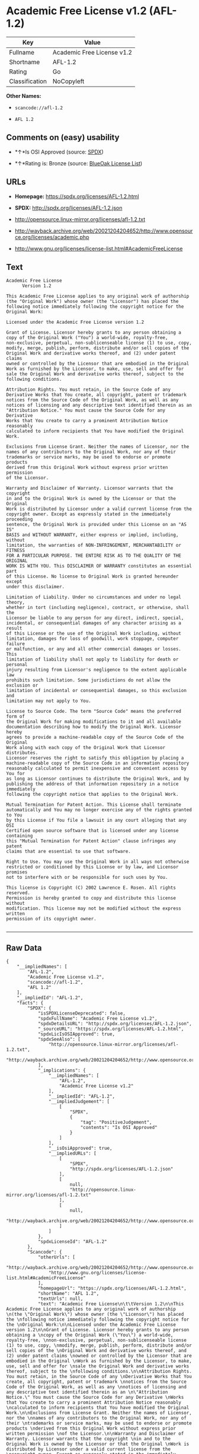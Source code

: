 * Academic Free License v1.2 (AFL-1.2)

| Key              | Value                        |
|------------------+------------------------------|
| Fullname         | Academic Free License v1.2   |
| Shortname        | AFL-1.2                      |
| Rating           | Go                           |
| Classification   | NoCopyleft                   |

*Other Names:*

- =scancode://afl-1.2=

- =AFL 1.2=

** Comments on (easy) usability

- *↑*Is OSI Approved (source:
  [[https://spdx.org/licenses/AFL-1.2.html][SPDX]])

- *↑*Rating is: Bronze (source:
  [[https://blueoakcouncil.org/list][BlueOak License List]])

** URLs

- *Homepage:* https://spdx.org/licenses/AFL-1.2.html

- *SPDX:* http://spdx.org/licenses/AFL-1.2.json

- http://opensource.linux-mirror.org/licenses/afl-1.2.txt

- http://wayback.archive.org/web/20021204204652/http://www.opensource.org/licenses/academic.php

- http://www.gnu.org/licenses/license-list.html#AcademicFreeLicense

** Text

#+BEGIN_EXAMPLE
  Academic Free License
  		Version 1.2

  This Academic Free License applies to any original work of authorship 
  (the "Original Work") whose owner (the "Licensor") has placed the 
  following notice immediately following the copyright notice for the 
  Original Work:

  Licensed under the Academic Free License version 1.2

  Grant of License. Licensor hereby grants to any person obtaining a 
  copy of the Original Work ("You") a world-wide, royalty-free, 
  non-exclusive, perpetual, non-sublicenseable license (1) to use, copy, 
  modify, merge, publish, perform, distribute and/or sell copies of the 
  Original Work and derivative works thereof, and (2) under patent claims 
  owned or controlled by the Licensor that are embodied in the Original 
  Work as furnished by the Licensor, to make, use, sell and offer for 
  sale the Original Work and derivative works thereof, subject to the 
  following conditions.

  Attribution Rights. You must retain, in the Source Code of any 
  Derivative Works that You create, all copyright, patent or trademark 
  notices from the Source Code of the Original Work, as well as any 
  notices of licensing and any descriptive text identified therein as an 
  "Attribution Notice." You must cause the Source Code for any Derivative 
  Works that You create to carry a prominent Attribution Notice reasonably 
  calculated to inform recipients that You have modified the Original Work.

  Exclusions from License Grant. Neither the names of Licensor, nor the 
  names of any contributors to the Original Work, nor any of their 
  trademarks or service marks, may be used to endorse or promote products 
  derived from this Original Work without express prior written permission 
  of the Licensor.

  Warranty and Disclaimer of Warranty. Licensor warrants that the copyright 
  in and to the Original Work is owned by the Licensor or that the Original 
  Work is distributed by Licensor under a valid current license from the 
  copyright owner. Except as expressly stated in the immediately proceeding 
  sentence, the Original Work is provided under this License on an "AS IS" 
  BASIS and WITHOUT WARRANTY, either express or implied, including, without 
  limitation, the warranties of NON-INFRINGEMENT, MERCHANTABILITY or FITNESS 
  FOR A PARTICULAR PURPOSE. THE ENTIRE RISK AS TO THE QUALITY OF THE ORIGINAL 
  WORK IS WITH YOU. This DISCLAIMER OF WARRANTY constitutes an essential part 
  of this License. No license to Original Work is granted hereunder except 
  under this disclaimer.

  Limitation of Liability. Under no circumstances and under no legal theory, 
  whether in tort (including negligence), contract, or otherwise, shall the 
  Licensor be liable to any person for any direct, indirect, special, 
  incidental, or consequential damages of any character arising as a result 
  of this License or the use of the Original Work including, without 
  limitation, damages for loss of goodwill, work stoppage, computer failure 
  or malfunction, or any and all other commercial damages or losses. This 
  limitation of liability shall not apply to liability for death or personal 
  injury resulting from Licensor's negligence to the extent applicable law 
  prohibits such limitation. Some jurisdictions do not allow the exclusion or 
  limitation of incidental or consequential damages, so this exclusion and 
  limitation may not apply to You.

  License to Source Code. The term "Source Code" means the preferred form of 
  the Original Work for making modifications to it and all available 
  documentation describing how to modify the Original Work. Licensor hereby 
  agrees to provide a machine-readable copy of the Source Code of the Original 
  Work along with each copy of the Original Work that Licensor distributes. 
  Licensor reserves the right to satisfy this obligation by placing a 
  machine-readable copy of the Source Code in an information repository 
  reasonably calculated to permit inexpensive and convenient access by You for 
  as long as Licensor continues to distribute the Original Work, and by 
  publishing the address of that information repository in a notice immediately 
  following the copyright notice that applies to the Original Work.

  Mutual Termination for Patent Action. This License shall terminate 
  automatically and You may no longer exercise any of the rights granted to You 
  by this License if You file a lawsuit in any court alleging that any OSI 
  Certified open source software that is licensed under any license containing 
  this "Mutual Termination for Patent Action" clause infringes any patent 
  claims that are essential to use that software.

  Right to Use. You may use the Original Work in all ways not otherwise 
  restricted or conditioned by this License or by law, and Licensor promises 
  not to interfere with or be responsible for such uses by You.

  This license is Copyright (C) 2002 Lawrence E. Rosen. All rights reserved. 
  Permission is hereby granted to copy and distribute this license without 
  modification. This license may not be modified without the express written 
  permission of its copyright owner.

#+END_EXAMPLE

--------------

** Raw Data

#+BEGIN_EXAMPLE
  {
      "__impliedNames": [
          "AFL-1.2",
          "Academic Free License v1.2",
          "scancode://afl-1.2",
          "AFL 1.2"
      ],
      "__impliedId": "AFL-1.2",
      "facts": {
          "SPDX": {
              "isSPDXLicenseDeprecated": false,
              "spdxFullName": "Academic Free License v1.2",
              "spdxDetailsURL": "http://spdx.org/licenses/AFL-1.2.json",
              "_sourceURL": "https://spdx.org/licenses/AFL-1.2.html",
              "spdxLicIsOSIApproved": true,
              "spdxSeeAlso": [
                  "http://opensource.linux-mirror.org/licenses/afl-1.2.txt",
                  "http://wayback.archive.org/web/20021204204652/http://www.opensource.org/licenses/academic.php"
              ],
              "_implications": {
                  "__impliedNames": [
                      "AFL-1.2",
                      "Academic Free License v1.2"
                  ],
                  "__impliedId": "AFL-1.2",
                  "__impliedJudgement": [
                      [
                          "SPDX",
                          {
                              "tag": "PositiveJudgement",
                              "contents": "Is OSI Approved"
                          }
                      ]
                  ],
                  "__isOsiApproved": true,
                  "__impliedURLs": [
                      [
                          "SPDX",
                          "http://spdx.org/licenses/AFL-1.2.json"
                      ],
                      [
                          null,
                          "http://opensource.linux-mirror.org/licenses/afl-1.2.txt"
                      ],
                      [
                          null,
                          "http://wayback.archive.org/web/20021204204652/http://www.opensource.org/licenses/academic.php"
                      ]
                  ]
              },
              "spdxLicenseId": "AFL-1.2"
          },
          "Scancode": {
              "otherUrls": [
                  "http://wayback.archive.org/web/20021204204652/http://www.opensource.org/licenses/academic.php",
                  "http://www.gnu.org/licenses/license-list.html#AcademicFreeLicense"
              ],
              "homepageUrl": "https://spdx.org/licenses/AFL-1.2.html",
              "shortName": "AFL 1.2",
              "textUrls": null,
              "text": "Academic Free License\n\t\tVersion 1.2\n\nThis Academic Free License applies to any original work of authorship \n(the \"Original Work\") whose owner (the \"Licensor\") has placed the \nfollowing notice immediately following the copyright notice for the \nOriginal Work:\n\nLicensed under the Academic Free License version 1.2\n\nGrant of License. Licensor hereby grants to any person obtaining a \ncopy of the Original Work (\"You\") a world-wide, royalty-free, \nnon-exclusive, perpetual, non-sublicenseable license (1) to use, copy, \nmodify, merge, publish, perform, distribute and/or sell copies of the \nOriginal Work and derivative works thereof, and (2) under patent claims \nowned or controlled by the Licensor that are embodied in the Original \nWork as furnished by the Licensor, to make, use, sell and offer for \nsale the Original Work and derivative works thereof, subject to the \nfollowing conditions.\n\nAttribution Rights. You must retain, in the Source Code of any \nDerivative Works that You create, all copyright, patent or trademark \nnotices from the Source Code of the Original Work, as well as any \nnotices of licensing and any descriptive text identified therein as an \n\"Attribution Notice.\" You must cause the Source Code for any Derivative \nWorks that You create to carry a prominent Attribution Notice reasonably \ncalculated to inform recipients that You have modified the Original Work.\n\nExclusions from License Grant. Neither the names of Licensor, nor the \nnames of any contributors to the Original Work, nor any of their \ntrademarks or service marks, may be used to endorse or promote products \nderived from this Original Work without express prior written permission \nof the Licensor.\n\nWarranty and Disclaimer of Warranty. Licensor warrants that the copyright \nin and to the Original Work is owned by the Licensor or that the Original \nWork is distributed by Licensor under a valid current license from the \ncopyright owner. Except as expressly stated in the immediately proceeding \nsentence, the Original Work is provided under this License on an \"AS IS\" \nBASIS and WITHOUT WARRANTY, either express or implied, including, without \nlimitation, the warranties of NON-INFRINGEMENT, MERCHANTABILITY or FITNESS \nFOR A PARTICULAR PURPOSE. THE ENTIRE RISK AS TO THE QUALITY OF THE ORIGINAL \nWORK IS WITH YOU. This DISCLAIMER OF WARRANTY constitutes an essential part \nof this License. No license to Original Work is granted hereunder except \nunder this disclaimer.\n\nLimitation of Liability. Under no circumstances and under no legal theory, \nwhether in tort (including negligence), contract, or otherwise, shall the \nLicensor be liable to any person for any direct, indirect, special, \nincidental, or consequential damages of any character arising as a result \nof this License or the use of the Original Work including, without \nlimitation, damages for loss of goodwill, work stoppage, computer failure \nor malfunction, or any and all other commercial damages or losses. This \nlimitation of liability shall not apply to liability for death or personal \ninjury resulting from Licensor's negligence to the extent applicable law \nprohibits such limitation. Some jurisdictions do not allow the exclusion or \nlimitation of incidental or consequential damages, so this exclusion and \nlimitation may not apply to You.\n\nLicense to Source Code. The term \"Source Code\" means the preferred form of \nthe Original Work for making modifications to it and all available \ndocumentation describing how to modify the Original Work. Licensor hereby \nagrees to provide a machine-readable copy of the Source Code of the Original \nWork along with each copy of the Original Work that Licensor distributes. \nLicensor reserves the right to satisfy this obligation by placing a \nmachine-readable copy of the Source Code in an information repository \nreasonably calculated to permit inexpensive and convenient access by You for \nas long as Licensor continues to distribute the Original Work, and by \npublishing the address of that information repository in a notice immediately \nfollowing the copyright notice that applies to the Original Work.\n\nMutual Termination for Patent Action. This License shall terminate \nautomatically and You may no longer exercise any of the rights granted to You \nby this License if You file a lawsuit in any court alleging that any OSI \nCertified open source software that is licensed under any license containing \nthis \"Mutual Termination for Patent Action\" clause infringes any patent \nclaims that are essential to use that software.\n\nRight to Use. You may use the Original Work in all ways not otherwise \nrestricted or conditioned by this License or by law, and Licensor promises \nnot to interfere with or be responsible for such uses by You.\n\nThis license is Copyright (C) 2002 Lawrence E. Rosen. All rights reserved. \nPermission is hereby granted to copy and distribute this license without \nmodification. This license may not be modified without the express written \npermission of its copyright owner.\n\n",
              "category": "Permissive",
              "osiUrl": null,
              "owner": "Lawrence Rosen",
              "_sourceURL": "https://github.com/nexB/scancode-toolkit/blob/develop/src/licensedcode/data/licenses/afl-1.2.yml",
              "key": "afl-1.2",
              "name": "Academic Free License 1.2",
              "spdxId": "AFL-1.2",
              "_implications": {
                  "__impliedNames": [
                      "scancode://afl-1.2",
                      "AFL 1.2",
                      "AFL-1.2"
                  ],
                  "__impliedId": "AFL-1.2",
                  "__impliedCopyleft": [
                      [
                          "Scancode",
                          "NoCopyleft"
                      ]
                  ],
                  "__calculatedCopyleft": "NoCopyleft",
                  "__impliedText": "Academic Free License\n\t\tVersion 1.2\n\nThis Academic Free License applies to any original work of authorship \n(the \"Original Work\") whose owner (the \"Licensor\") has placed the \nfollowing notice immediately following the copyright notice for the \nOriginal Work:\n\nLicensed under the Academic Free License version 1.2\n\nGrant of License. Licensor hereby grants to any person obtaining a \ncopy of the Original Work (\"You\") a world-wide, royalty-free, \nnon-exclusive, perpetual, non-sublicenseable license (1) to use, copy, \nmodify, merge, publish, perform, distribute and/or sell copies of the \nOriginal Work and derivative works thereof, and (2) under patent claims \nowned or controlled by the Licensor that are embodied in the Original \nWork as furnished by the Licensor, to make, use, sell and offer for \nsale the Original Work and derivative works thereof, subject to the \nfollowing conditions.\n\nAttribution Rights. You must retain, in the Source Code of any \nDerivative Works that You create, all copyright, patent or trademark \nnotices from the Source Code of the Original Work, as well as any \nnotices of licensing and any descriptive text identified therein as an \n\"Attribution Notice.\" You must cause the Source Code for any Derivative \nWorks that You create to carry a prominent Attribution Notice reasonably \ncalculated to inform recipients that You have modified the Original Work.\n\nExclusions from License Grant. Neither the names of Licensor, nor the \nnames of any contributors to the Original Work, nor any of their \ntrademarks or service marks, may be used to endorse or promote products \nderived from this Original Work without express prior written permission \nof the Licensor.\n\nWarranty and Disclaimer of Warranty. Licensor warrants that the copyright \nin and to the Original Work is owned by the Licensor or that the Original \nWork is distributed by Licensor under a valid current license from the \ncopyright owner. Except as expressly stated in the immediately proceeding \nsentence, the Original Work is provided under this License on an \"AS IS\" \nBASIS and WITHOUT WARRANTY, either express or implied, including, without \nlimitation, the warranties of NON-INFRINGEMENT, MERCHANTABILITY or FITNESS \nFOR A PARTICULAR PURPOSE. THE ENTIRE RISK AS TO THE QUALITY OF THE ORIGINAL \nWORK IS WITH YOU. This DISCLAIMER OF WARRANTY constitutes an essential part \nof this License. No license to Original Work is granted hereunder except \nunder this disclaimer.\n\nLimitation of Liability. Under no circumstances and under no legal theory, \nwhether in tort (including negligence), contract, or otherwise, shall the \nLicensor be liable to any person for any direct, indirect, special, \nincidental, or consequential damages of any character arising as a result \nof this License or the use of the Original Work including, without \nlimitation, damages for loss of goodwill, work stoppage, computer failure \nor malfunction, or any and all other commercial damages or losses. This \nlimitation of liability shall not apply to liability for death or personal \ninjury resulting from Licensor's negligence to the extent applicable law \nprohibits such limitation. Some jurisdictions do not allow the exclusion or \nlimitation of incidental or consequential damages, so this exclusion and \nlimitation may not apply to You.\n\nLicense to Source Code. The term \"Source Code\" means the preferred form of \nthe Original Work for making modifications to it and all available \ndocumentation describing how to modify the Original Work. Licensor hereby \nagrees to provide a machine-readable copy of the Source Code of the Original \nWork along with each copy of the Original Work that Licensor distributes. \nLicensor reserves the right to satisfy this obligation by placing a \nmachine-readable copy of the Source Code in an information repository \nreasonably calculated to permit inexpensive and convenient access by You for \nas long as Licensor continues to distribute the Original Work, and by \npublishing the address of that information repository in a notice immediately \nfollowing the copyright notice that applies to the Original Work.\n\nMutual Termination for Patent Action. This License shall terminate \nautomatically and You may no longer exercise any of the rights granted to You \nby this License if You file a lawsuit in any court alleging that any OSI \nCertified open source software that is licensed under any license containing \nthis \"Mutual Termination for Patent Action\" clause infringes any patent \nclaims that are essential to use that software.\n\nRight to Use. You may use the Original Work in all ways not otherwise \nrestricted or conditioned by this License or by law, and Licensor promises \nnot to interfere with or be responsible for such uses by You.\n\nThis license is Copyright (C) 2002 Lawrence E. Rosen. All rights reserved. \nPermission is hereby granted to copy and distribute this license without \nmodification. This license may not be modified without the express written \npermission of its copyright owner.\n\n",
                  "__impliedURLs": [
                      [
                          "Homepage",
                          "https://spdx.org/licenses/AFL-1.2.html"
                      ],
                      [
                          null,
                          "http://wayback.archive.org/web/20021204204652/http://www.opensource.org/licenses/academic.php"
                      ],
                      [
                          null,
                          "http://www.gnu.org/licenses/license-list.html#AcademicFreeLicense"
                      ]
                  ]
              }
          },
          "BlueOak License List": {
              "BlueOakRating": "Bronze",
              "url": "https://spdx.org/licenses/AFL-1.2.html",
              "isPermissive": true,
              "_sourceURL": "https://blueoakcouncil.org/list",
              "name": "Academic Free License v1.2",
              "id": "AFL-1.2",
              "_implications": {
                  "__impliedNames": [
                      "AFL-1.2"
                  ],
                  "__impliedJudgement": [
                      [
                          "BlueOak License List",
                          {
                              "tag": "PositiveJudgement",
                              "contents": "Rating is: Bronze"
                          }
                      ]
                  ],
                  "__impliedCopyleft": [
                      [
                          "BlueOak License List",
                          "NoCopyleft"
                      ]
                  ],
                  "__calculatedCopyleft": "NoCopyleft",
                  "__impliedURLs": [
                      [
                          "SPDX",
                          "https://spdx.org/licenses/AFL-1.2.html"
                      ]
                  ]
              }
          }
      },
      "__impliedJudgement": [
          [
              "BlueOak License List",
              {
                  "tag": "PositiveJudgement",
                  "contents": "Rating is: Bronze"
              }
          ],
          [
              "SPDX",
              {
                  "tag": "PositiveJudgement",
                  "contents": "Is OSI Approved"
              }
          ]
      ],
      "__impliedCopyleft": [
          [
              "BlueOak License List",
              "NoCopyleft"
          ],
          [
              "Scancode",
              "NoCopyleft"
          ]
      ],
      "__calculatedCopyleft": "NoCopyleft",
      "__isOsiApproved": true,
      "__impliedText": "Academic Free License\n\t\tVersion 1.2\n\nThis Academic Free License applies to any original work of authorship \n(the \"Original Work\") whose owner (the \"Licensor\") has placed the \nfollowing notice immediately following the copyright notice for the \nOriginal Work:\n\nLicensed under the Academic Free License version 1.2\n\nGrant of License. Licensor hereby grants to any person obtaining a \ncopy of the Original Work (\"You\") a world-wide, royalty-free, \nnon-exclusive, perpetual, non-sublicenseable license (1) to use, copy, \nmodify, merge, publish, perform, distribute and/or sell copies of the \nOriginal Work and derivative works thereof, and (2) under patent claims \nowned or controlled by the Licensor that are embodied in the Original \nWork as furnished by the Licensor, to make, use, sell and offer for \nsale the Original Work and derivative works thereof, subject to the \nfollowing conditions.\n\nAttribution Rights. You must retain, in the Source Code of any \nDerivative Works that You create, all copyright, patent or trademark \nnotices from the Source Code of the Original Work, as well as any \nnotices of licensing and any descriptive text identified therein as an \n\"Attribution Notice.\" You must cause the Source Code for any Derivative \nWorks that You create to carry a prominent Attribution Notice reasonably \ncalculated to inform recipients that You have modified the Original Work.\n\nExclusions from License Grant. Neither the names of Licensor, nor the \nnames of any contributors to the Original Work, nor any of their \ntrademarks or service marks, may be used to endorse or promote products \nderived from this Original Work without express prior written permission \nof the Licensor.\n\nWarranty and Disclaimer of Warranty. Licensor warrants that the copyright \nin and to the Original Work is owned by the Licensor or that the Original \nWork is distributed by Licensor under a valid current license from the \ncopyright owner. Except as expressly stated in the immediately proceeding \nsentence, the Original Work is provided under this License on an \"AS IS\" \nBASIS and WITHOUT WARRANTY, either express or implied, including, without \nlimitation, the warranties of NON-INFRINGEMENT, MERCHANTABILITY or FITNESS \nFOR A PARTICULAR PURPOSE. THE ENTIRE RISK AS TO THE QUALITY OF THE ORIGINAL \nWORK IS WITH YOU. This DISCLAIMER OF WARRANTY constitutes an essential part \nof this License. No license to Original Work is granted hereunder except \nunder this disclaimer.\n\nLimitation of Liability. Under no circumstances and under no legal theory, \nwhether in tort (including negligence), contract, or otherwise, shall the \nLicensor be liable to any person for any direct, indirect, special, \nincidental, or consequential damages of any character arising as a result \nof this License or the use of the Original Work including, without \nlimitation, damages for loss of goodwill, work stoppage, computer failure \nor malfunction, or any and all other commercial damages or losses. This \nlimitation of liability shall not apply to liability for death or personal \ninjury resulting from Licensor's negligence to the extent applicable law \nprohibits such limitation. Some jurisdictions do not allow the exclusion or \nlimitation of incidental or consequential damages, so this exclusion and \nlimitation may not apply to You.\n\nLicense to Source Code. The term \"Source Code\" means the preferred form of \nthe Original Work for making modifications to it and all available \ndocumentation describing how to modify the Original Work. Licensor hereby \nagrees to provide a machine-readable copy of the Source Code of the Original \nWork along with each copy of the Original Work that Licensor distributes. \nLicensor reserves the right to satisfy this obligation by placing a \nmachine-readable copy of the Source Code in an information repository \nreasonably calculated to permit inexpensive and convenient access by You for \nas long as Licensor continues to distribute the Original Work, and by \npublishing the address of that information repository in a notice immediately \nfollowing the copyright notice that applies to the Original Work.\n\nMutual Termination for Patent Action. This License shall terminate \nautomatically and You may no longer exercise any of the rights granted to You \nby this License if You file a lawsuit in any court alleging that any OSI \nCertified open source software that is licensed under any license containing \nthis \"Mutual Termination for Patent Action\" clause infringes any patent \nclaims that are essential to use that software.\n\nRight to Use. You may use the Original Work in all ways not otherwise \nrestricted or conditioned by this License or by law, and Licensor promises \nnot to interfere with or be responsible for such uses by You.\n\nThis license is Copyright (C) 2002 Lawrence E. Rosen. All rights reserved. \nPermission is hereby granted to copy and distribute this license without \nmodification. This license may not be modified without the express written \npermission of its copyright owner.\n\n",
      "__impliedURLs": [
          [
              "SPDX",
              "http://spdx.org/licenses/AFL-1.2.json"
          ],
          [
              null,
              "http://opensource.linux-mirror.org/licenses/afl-1.2.txt"
          ],
          [
              null,
              "http://wayback.archive.org/web/20021204204652/http://www.opensource.org/licenses/academic.php"
          ],
          [
              "SPDX",
              "https://spdx.org/licenses/AFL-1.2.html"
          ],
          [
              "Homepage",
              "https://spdx.org/licenses/AFL-1.2.html"
          ],
          [
              null,
              "http://www.gnu.org/licenses/license-list.html#AcademicFreeLicense"
          ]
      ]
  }
#+END_EXAMPLE